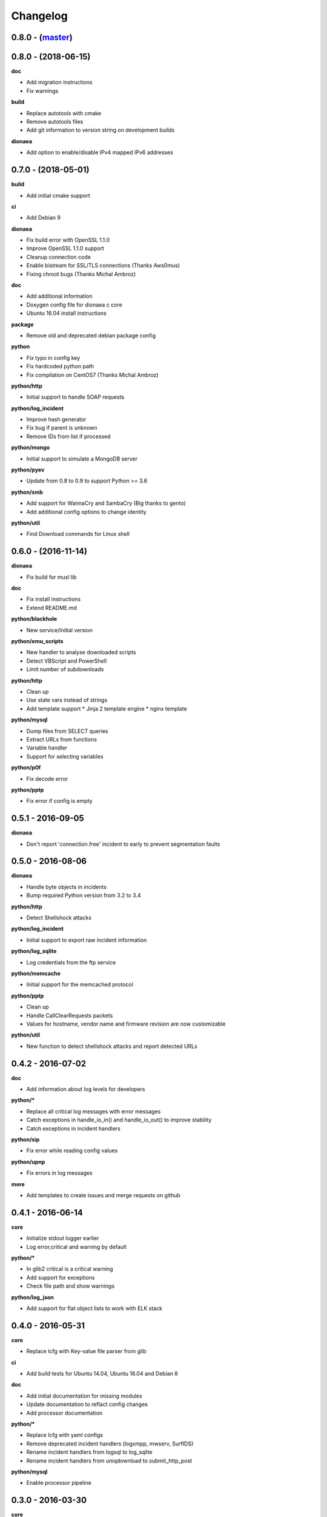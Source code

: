 Changelog
=========

0.8.0 - (`master`_)
-------------------

0.8.0 - (2018-06-15)
--------------------

**doc**

* Add migration instructions
* Fix warnings

**build**

* Replace autotools with cmake
* Remove autotools files
* Add git information to version string on development builds

**dionaea**

* Add option to enable/disable IPv4 mapped IPv6 addresses


0.7.0 - (2018-05-01)
--------------------

**build**

* Add initial cmake support

**ci**

* Add Debian 9

**dionaea**

* Fix build error with OpenSSL 1.1.0
* Improve OpenSSL 1.1.0 support
* Cleanup connection code
* Enable bistream for SSL/TLS connections (Thanks Aws0mus)
* Fixing chroot bugs (Thanks Michal Ambroz)

**doc**

* Add additional information
* Doxygen config file for dionaea c core
* Ubuntu 16.04 install instructions

**package**

* Remove old and deprecated debian package config

**python**

* Fix typo in config key
* Fix hardcoded python path
* Fix compilation on CentOS7 (Thanks Michal Ambroz)

**python/http**

* Initial support to handle SOAP requests

**python/log_incident**

* Improve hash generator
* Fix bug if parent is unknown
* Remove IDs from list if processed

**python/mongo**

* Initial support to simulate a MongoDB server

**python/pyev**

* Update from 0.8 to 0.9 to support Python >= 3.6

**python/smb**

* Add support for WannaCry and SambaCry (Big thanks to gento)
* Add additional config options to change identity

**python/util**

* Find Download commands for Linux shell

0.6.0 - (2016-11-14)
--------------------

**dionaea**

* Fix build for musl lib

**doc**

* Fix install instructions
* Extend README.md

**python/blackhole**

* New service/Initial version

**python/emu_scripts**

* New handler to analyse downloaded scripts
* Detect VBScript and PowerShell
* Limit number of subdownloads

**python/http**

* Clean up
* Use state vars instead of strings
* Add template support
  * Jinja 2 template engine
  * nginx template

**python/mysql**

* Dump files from SELECT queries
* Extract URLs from functions
* Variable handler
* Support for selecting variables

**python/p0f**

* Fix decode error

**python/pptp**

* Fix error if config is empty


0.5.1 - 2016-09-05
------------------

**dionaea**

* Don't report 'connection.free' incident to early
  to prevent segmentation faults

0.5.0 - 2016-08-06
------------------

**dionaea**

* Handle byte objects in incidents
* Bump required Python version from 3.2 to 3.4

**python/http**

* Detect Shellshock attacks

**python/log_incident**

* Initial support to export raw incident information

**python/log_sqlite**

* Log credentials from the ftp service

**python/memcache**

* Initial support for the memcached protocol

**python/pptp**

* Clean up
* Handle CallClearRequests packets
* Values for hostname, vendor name and firmware revision are now customizable

**python/util**

* New function to detect shellshock attacks and report detected URLs


0.4.2 - 2016-07-02
------------------

**doc**

* Add information about log levels for developers

**python/***

* Replace all critical log messages with error messages
* Catch exceptions in handle_io_in() and handle_io_out() to improve stability
* Catch exceptions in incident handlers

**python/sip**

* Fix error while reading config values

**python/upnp**

* Fix errors in log messages

**more**

* Add templates to create issues and merge requests on github


0.4.1 - 2016-06-14
------------------

**core**

* Initialize stdout logger earlier
* Log error,critical and warning by default

**python/***

* In glib2 critical is a critical warning
* Add support for exceptions
* Check file path and show warnings

**python/log_json**

* Add support for flat object lists to work with ELK stack

0.4.0 - 2016-05-31
------------------

**core**

* Replace lcfg with Key-value file parser from glib

**ci**

* Add build tests for Ubuntu 14.04, Ubuntu 16.04 and Debian 8

**doc**

* Add initial documentation for missing modules
* Update documentation to reflact config changes
* Add processor documentation

**python/***

* Replace lcfg with yaml configs
* Remove deprecated incident handlers (logxmpp, mwserv, SurfIDS)
* Rename incident handlers from logsql to log_sqlite
* Rename incident handlers from uniqdownload to submit_http_post

**python/mysql**

* Enable processor pipeline

0.3.0 - 2016-03-30
------------------

**core**

* Code clean up (Thanks to Katarina)
* Vagrant based dev environment
* Customize ssl/tls parameters for autogenerated certificates

**doc**

* Initial version of sphinx based documentation

**python/ftp**

* Support to customize response messages
* Small fixes

**python/hpfeeds**

* Initial ihandler support (Thanks to rep)

**python/http**

* Customize HTTP response headers
* Return HTTP/1.1 instead of HTTP/1.0

**python/log_json**

* Initial ihandler support

**python/mqtt**

* Initial protocol support (Thanks to gento)

**python/pptp**

* Initial protocol support (Thanks to gento)

**python/upnp**

* Initial protocol support (Thanks to gento)

0.2.1 - 2014-07-16
------------------

**core**

* Support for cython and cython3
* Fixes to build with glib 2.40
* Remove build warnings
* Support libnl >= 3.2.21

**python/http**

* Fix unlink() calls

**python/virustotal**

* virustotal API v2.0

0.2.0 - 2013-11-02
------------------

Last commit by original authors.

0.1.0
-----

* Initial release.

.. _`master`: https://github.com/DinoTools/dionaea
